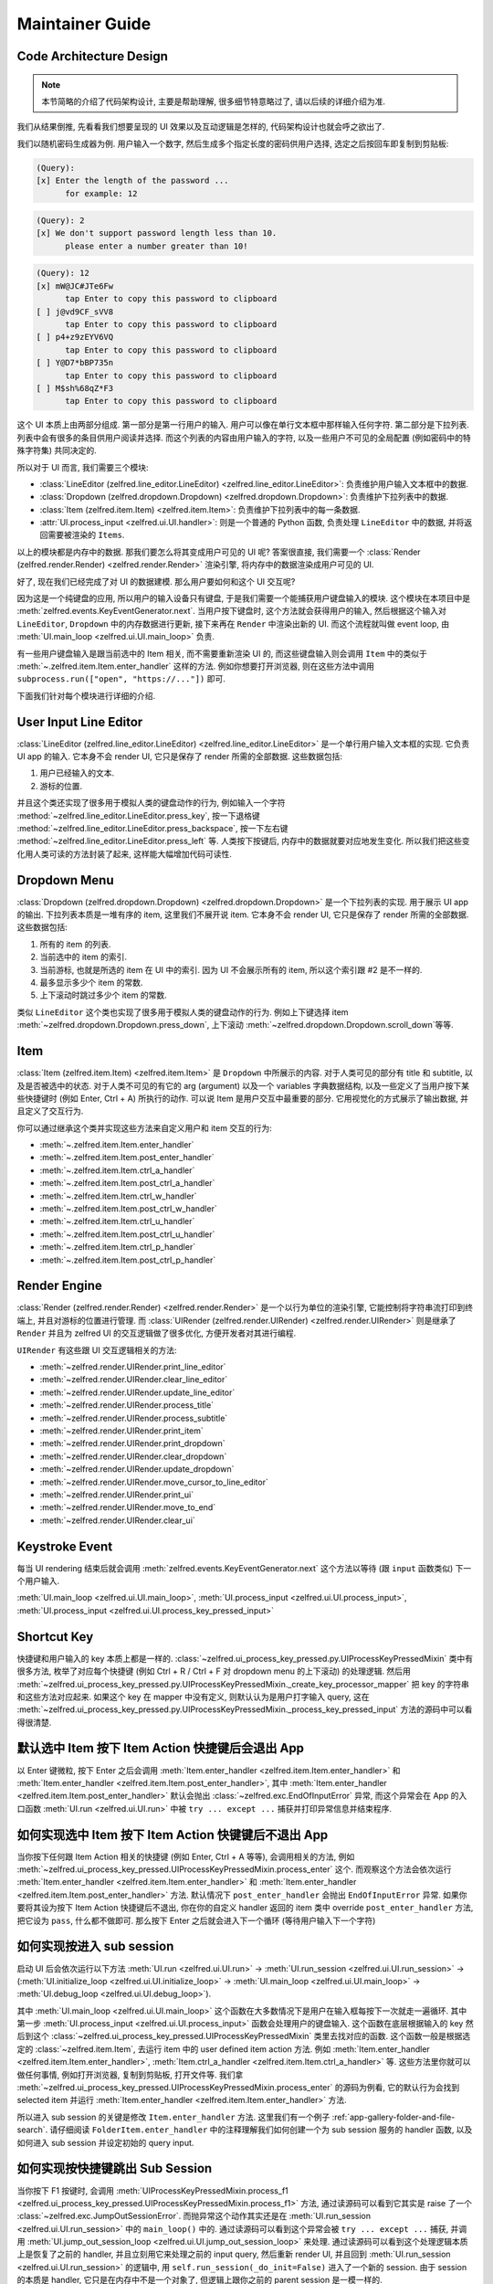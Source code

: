 Maintainer Guide
==============================================================================


Code Architecture Design
------------------------------------------------------------------------------
.. note::

    本节简略的介绍了代码架构设计, 主要是帮助理解, 很多细节特意略过了, 请以后续的详细介绍为准.

我们从结果倒推, 先看看我们想要呈现的 UI 效果以及互动逻辑是怎样的, 代码架构设计也就会呼之欲出了.

我们以随机密码生成器为例. 用户输入一个数字, 然后生成多个指定长度的密码供用户选择, 选定之后按回车即复制到剪贴板:

.. code-block::

    (Query):
    [x] Enter the length of the password ...
          for example: 12

.. code-block::

    (Query): 2
    [x] We don't support password length less than 10.
          please enter a number greater than 10!

.. code-block::

    (Query): 12
    [x] mW@JC#JTe6Fw
          tap Enter to copy this password to clipboard
    [ ] j@vd9CF_sVV8
          tap Enter to copy this password to clipboard
    [ ] p4+z9zEYV6VQ
          tap Enter to copy this password to clipboard
    [ ] Y@D7*bBP735n
          tap Enter to copy this password to clipboard
    [ ] M$sh%68qZ*F3
          tap Enter to copy this password to clipboard

这个 UI 本质上由两部分组成. 第一部分是第一行用户的输入. 用户可以像在单行文本框中那样输入任何字符. 第二部分是下拉列表. 列表中会有很多的条目供用户阅读并选择. 而这个列表的内容由用户输入的字符, 以及一些用户不可见的全局配置 (例如密码中的特殊字符集) 共同决定的.

所以对于 UI 而言, 我们需要三个模块:

- :class:`LineEditor (zelfred.line_editor.LineEditor) <zelfred.line_editor.LineEditor>`: 负责维护用户输入文本框中的数据.
- :class:`Dropdown (zelfred.dropdown.Dropdown) <zelfred.dropdown.Dropdown>`: 负责维护下拉列表中的数据.
- :class:`Item (zelfred.item.Item) <zelfred.item.Item>`: 负责维护下拉列表中的每一条数据.
- :attr:`UI.process_input <zelfred.ui.UI.handler>`: 则是一个普通的 Python 函数, 负责处理 ``LineEditor`` 中的数据, 并将返回需要被渲染的 ``Items``.

以上的模块都是内存中的数据. 那我们要怎么将其变成用户可见的 UI 呢? 答案很直接, 我们需要一个 :class:`Render (zelfred.render.Render) <zelfred.render.Render>` 渲染引擎, 将内存中的数据渲染成用户可见的 UI.

好了, 现在我们已经完成了对 UI 的数据建模. 那么用户要如何和这个 UI 交互呢?

因为这是一个纯键盘的应用, 所以用户的输入设备只有键盘, 于是我们需要一个能捕获用户键盘输入的模块. 这个模块在本项目中是 :meth:`zelfred.events.KeyEventGenerator.next`. 当用户按下键盘时, 这个方法就会获得用户的输入, 然后根据这个输入对 ``LineEditor``, ``Dropdown`` 中的内存数据进行更新, 接下来再在 ``Render`` 中渲染出新的 UI. 而这个流程就叫做 event loop, 由 :meth:`UI.main_loop <zelfred.ui.UI.main_loop>` 负责.

有一些用户键盘输入是跟当前选中的 Item 相关, 而不需要重新渲染 UI 的, 而这些键盘输入则会调用 ``Item`` 中的类似于 :meth:`~.zelfred.item.Item.enter_handler` 这样的方法. 例如你想要打开浏览器, 则在这些方法中调用 ``subprocess.run(["open", "https://..."])`` 即可.

下面我们针对每个模块进行详细的介绍.


User Input Line Editor
------------------------------------------------------------------------------
:class:`LineEditor (zelfred.line_editor.LineEditor) <zelfred.line_editor.LineEditor>` 是一个单行用户输入文本框的实现. 它负责 UI app 的输入. 它本身不会 render UI, 它只是保存了 render 所需的全部数据. 这些数据包括:

1. 用户已经输入的文本.
2. 游标的位置.

并且这个类还实现了很多用于模拟人类的键盘动作的行为, 例如输入一个字符 :method:`~zelfred.line_editor.LineEditor.press_key`, 按一下退格键 :method:`~zelfred.line_editor.LineEditor.press_backspace`, 按一下左右键 :method:`~zelfred.line_editor.LineEditor.press_left` 等. 人类按下按键后, 内存中的数据就要对应地发生变化. 所以我们把这些变化用人类可读的方法封装了起来, 这样能大幅增加代码可读性.


Dropdown Menu
------------------------------------------------------------------------------
:class:`Dropdown (zelfred.dropdown.Dropdown) <zelfred.dropdown.Dropdown>` 是一个下拉列表的实现. 用于展示 UI app 的输出. 下拉列表本质是一堆有序的 item, 这里我们不展开说 item. 它本身不会 render UI, 它只是保存了 render 所需的全部数据. 这些数据包括:

1. 所有的 item 的列表.
2. 当前选中的 item 的索引.
3. 当前游标, 也就是所选的 item 在 UI 中的索引. 因为 UI 不会展示所有的 item, 所以这个索引跟 #2 是不一样的.
4. 最多显示多少个 item 的常数.
5. 上下滚动时跳过多少个 item 的常数.

类似 ``LineEditor`` 这个类也实现了很多用于模拟人类的键盘动作的行为. 例如上下键选择 item :meth:`~zelfred.dropdown.Dropdown.press_down`, 上下滚动 :meth:`~zelfred.dropdown.Dropdown.scroll_down`等等.


Item
------------------------------------------------------------------------------
:class:`Item (zelfred.item.Item) <zelfred.item.Item>` 是 ``Dropdown`` 中所展示的内容. 对于人类可见的部分有 title 和 subtitle, 以及是否被选中的状态. 对于人类不可见的有它的 arg (argument) 以及一个 variables 字典数据结构, 以及一些定义了当用户按下某些快捷键时 (例如 Enter, Ctrl + A) 所执行的动作. 可以说 Item 是用户交互中最重要的部分. 它用视觉化的方式展示了输出数据, 并且定义了交互行为.

你可以通过继承这个类并实现这些方法来自定义用户和 item 交互的行为:

- :meth:`~.zelfred.item.Item.enter_handler`
- :meth:`~.zelfred.item.Item.post_enter_handler`
- :meth:`~.zelfred.item.Item.ctrl_a_handler`
- :meth:`~.zelfred.item.Item.post_ctrl_a_handler`
- :meth:`~.zelfred.item.Item.ctrl_w_handler`
- :meth:`~.zelfred.item.Item.post_ctrl_w_handler`
- :meth:`~.zelfred.item.Item.ctrl_u_handler`
- :meth:`~.zelfred.item.Item.post_ctrl_u_handler`
- :meth:`~.zelfred.item.Item.ctrl_p_handler`
- :meth:`~.zelfred.item.Item.post_ctrl_p_handler`


Render Engine
------------------------------------------------------------------------------
:class:`Render (zelfred.render.Render) <zelfred.render.Render>` 是一个以行为单位的渲染引擎, 它能控制将字符串流打印到终端上, 并且对游标的位置进行管理. 而 :class:`UIRender (zelfred.render.UIRender) <zelfred.render.UIRender>` 则是继承了 ``Render`` 并且为 zelfred UI 的交互逻辑做了很多优化, 方便开发者对其进行编程.

``UIRender`` 有这些跟 UI 交互逻辑相关的方法:

- :meth:`~zelfred.render.UIRender.print_line_editor`
- :meth:`~zelfred.render.UIRender.clear_line_editor`
- :meth:`~zelfred.render.UIRender.update_line_editor`
- :meth:`~zelfred.render.UIRender.process_title`
- :meth:`~zelfred.render.UIRender.process_subtitle`
- :meth:`~zelfred.render.UIRender.print_item`
- :meth:`~zelfred.render.UIRender.print_dropdown`
- :meth:`~zelfred.render.UIRender.clear_dropdown`
- :meth:`~zelfred.render.UIRender.update_dropdown`
- :meth:`~zelfred.render.UIRender.move_cursor_to_line_editor`
- :meth:`~zelfred.render.UIRender.print_ui`
- :meth:`~zelfred.render.UIRender.move_to_end`
- :meth:`~zelfred.render.UIRender.clear_ui`


Keystroke Event
------------------------------------------------------------------------------
每当 UI rendering 结束后就会调用 :meth:`zelfred.events.KeyEventGenerator.next` 这个方法以等待 (跟 ``input`` 函数类似) 下一个用户输入.

:meth:`UI.main_loop <zelfred.ui.UI.main_loop>`, :meth:`UI.process_input <zelfred.ui.UI.process_input>`, :meth:`UI.process_input <zelfred.ui.UI.process_key_pressed_input>`


Shortcut Key
------------------------------------------------------------------------------
快捷键和用户输入的 key 本质上都是一样的. :class:`~zelfred.ui_process_key_pressed.py.UIProcessKeyPressedMixin` 类中有很多方法, 枚举了对应每个快捷键 (例如 Ctrl + R / Ctrl + F 对 dropdown menu 的上下滚动) 的处理逻辑. 然后用 :meth:`~zelfred.ui_process_key_pressed.py.UIProcessKeyPressedMixin._create_key_processor_mapper` 把 key 的字符串和这些方法对应起来. 如果这个 key 在 mapper 中没有定义, 则默认认为是用户打字输入 query, 这在 :meth:`~zelfred.ui_process_key_pressed.py.UIProcessKeyPressedMixin._process_key_pressed_input` 方法的源码中可以看得很清楚.


默认选中 Item 按下 Item Action 快捷键后会退出 App
------------------------------------------------------------------------------
以 Enter 键微粒, 按下 Enter 之后会调用 :meth:`Item.enter_handler <zelfred.item.Item.enter_handler>` 和 :meth:`Item.enter_handler <zelfred.item.Item.post_enter_handler>`, 其中 :meth:`Item.enter_handler <zelfred.item.Item.post_enter_handler>` 默认会抛出 :class:`~zelfred.exc.EndOfInputError` 异常, 而这个异常会在 App 的入口函数 :meth:`UI.run <zelfred.ui.UI.run>` 中被 ``try ... except ...`` 捕获并打印异常信息并结束程序.


如何实现选中 Item 按下 Item Action 快键键后不退出 App
------------------------------------------------------------------------------
当你按下任何跟 Item Action 相关的快捷键 (例如 Enter, Ctrl + A 等等), 会调用相关的方法, 例如 :meth:`~zelfred.ui_process_key_pressed.UIProcessKeyPressedMixin.process_enter` 这个. 而观察这个方法会依次运行 :meth:`Item.enter_handler <zelfred.item.Item.enter_handler>` 和 :meth:`Item.enter_handler <zelfred.item.Item.post_enter_handler>` 方法. 默认情况下 ``post_enter_handler`` 会抛出 ``EndOfInputError`` 异常. 如果你要将其设为按下 Item Action 快捷键后不退出, 你在你的自定义 handler 返回的 item 类中 override ``post_enter_handler`` 方法, 把它设为 ``pass``, 什么都不做即可. 那么按下 Enter 之后就会进入下一个循环 (等待用户输入下一个字符)


如何实现按进入 sub session
------------------------------------------------------------------------------
启动 UI 后会依次运行以下方法 :meth:`UI.run <zelfred.ui.UI.run>` -> :meth:`UI.run_session <zelfred.ui.UI.run_session>` -> (:meth:`UI.initialize_loop <zelfred.ui.UI.initialize_loop>` -> :meth:`UI.main_loop <zelfred.ui.UI.main_loop>` -> :meth:`UI.debug_loop <zelfred.ui.UI.debug_loop>`).

其中 :meth:`UI.main_loop <zelfred.ui.UI.main_loop>` 这个函数在大多数情况下是用户在输入框每按下一次就走一遍循环. 其中第一步 :meth:`UI.process_input <zelfred.ui.UI.process_input>` 函数会处理用户的键盘输入. 这个函数在底层根据输入的 key 然后到这个 :class:`~zelfred.ui_process_key_pressed.UIProcessKeyPressedMixin` 类里去找对应的函数. 这个函数一般是根据选定的 :class:`~zelfred.item.Item`, 去运行 item 中的 user defined item action 方法. 例如 :meth:`Item.enter_handler <zelfred.item.Item.enter_handler>`, :meth:`Item.ctrl_a_handler <zelfred.item.Item.ctrl_a_handler>` 等. 这些方法里你就可以做任何事情, 例如打开浏览器, 复制到剪贴板, 打开文件等. 我们拿 :meth:`~zelfred.ui_process_key_pressed.UIProcessKeyPressedMixin.process_enter` 的源码为例看, 它的默认行为会找到 selected item 并运行 :meth:`Item.enter_handler <zelfred.item.Item.enter_handler>` 方法.

所以进入 sub session 的关键是修改 ``Item.enter_handler`` 方法. 这里我们有一个例子 :ref:`app-gallery-folder-and-file-search`. 请仔细阅读 ``FolderItem.enter_handler`` 中的注释理解我们如何创建一个为 sub session 服务的 handler 函数, 以及如何进入 sub session 并设定初始的 query input.


如何实现按快捷键跳出 Sub Session
------------------------------------------------------------------------------
当你按下 F1 按键时, 会调用 :meth:`UIProcessKeyPressedMixin.process_f1 <zelfred.ui_process_key_pressed.UIProcessKeyPressedMixin.process_f1>` 方法, 通过读源码可以看到它其实是 raise 了一个 :class:`~zelfred.exc.JumpOutSessionError`. 而抛异常这个动作其实还是在 :meth:`UI.run_session <zelfred.ui.UI.run_session>` 中的 ``main_loop()`` 中的. 通过读源码可以看到这个异常会被 ``try ... except ...`` 捕获, 并调用 :meth:`UI.jump_out_session_loop <zelfred.ui.UI.jump_out_session_loop>` 来处理. 通过读源码可以看到这个处理逻辑本质上是恢复了之前的 handler, 并且立刻用它来处理之前的 input query, 然后重新 render UI, 并且回到 :meth:`UI.run_session <zelfred.ui.UI.run_session>` 的逻辑中, 用 ``self.run_session(_do_init=False)`` 进入了一个新的 session. 由于 session 的本质是 handler, 它只是在内存中不是一个对象了, 但逻辑上跟你之前的 parent session 是一模一样的.
